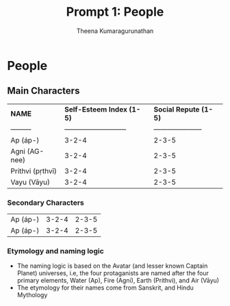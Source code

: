 #+Title: Prompt 1: People
#+author: Theena Kumaragurunathan
#+License: CC BY-SA 4.0 (https://creativecommons.org/licenses/by-sa/4.0/)


* People
** Main Characters
 
|   *NAME* | *Self-Esteem Index (1-5)* | *Social Repute (1-5)* |
| ---------|---------------------------| --------------------- |
| Ap (áp-) |     3-2-4                 |    2-3-5              |
| Agni (AG-nee) | 3-2-4                |    2-3-5              |
| Prithvi (pṛthvī) |     3-2-4         |    2-3-5              |
| Vayu (Vāyu) |     3-2-4              |    2-3-5              |

*** Secondary Characters

| Ap (áp-) |     3-2-4                 |    2-3-5              |
| Ap (áp-) |     3-2-4                 |    2-3-5              |

*** Etymology and naming logic

- The naming logic is based on the Avatar (and lesser known Captain Planet) universes, i.e, the four protaganists are named after the four primary elements, Water (Ap), Fire (Agni), Earth (Prithvi), and Air (Vāyu)
- The etymology for their names come from Sanskrit, and Hindu Mythology
